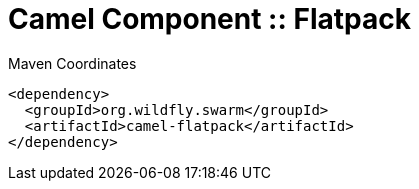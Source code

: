 = Camel Component :: Flatpack


.Maven Coordinates
[source,xml]
----
<dependency>
  <groupId>org.wildfly.swarm</groupId>
  <artifactId>camel-flatpack</artifactId>
</dependency>
----


